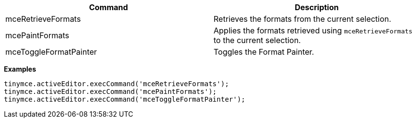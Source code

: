 |===
| Command | Description

| mceRetrieveFormats
| Retrieves the formats from the current selection.

| mcePaintFormats
| Applies the formats retrieved using `mceRetrieveFormats` to the current selection.

| mceToggleFormatPainter
| Toggles the Format Painter.
|===

*Examples*

[source,js]
----
tinymce.activeEditor.execCommand('mceRetrieveFormats');
tinymce.activeEditor.execCommand('mcePaintFormats');
tinymce.activeEditor.execCommand('mceToggleFormatPainter');
----
